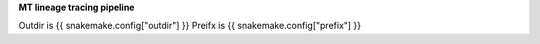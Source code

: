 **MT lineage tracing pipeline**

Outdir is {{ snakemake.config["outdir"] }}
Preifx is {{ snakemake.config["prefix"] }}